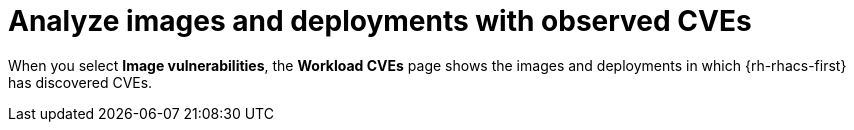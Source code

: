 // Module included in the following assemblies:
//
// * operating/manage-vulnerabilities/common-vuln-management-tasks.adoc

:_mod-docs-content-type: CONCEPT
[id="analyze-images-and-deployments-with-observed-cves_{context}"]
= Analyze images and deployments with observed CVEs

When you select *Image vulnerabilities*, the *Workload CVEs* page shows the images and deployments in which {rh-rhacs-first} has discovered CVEs.
